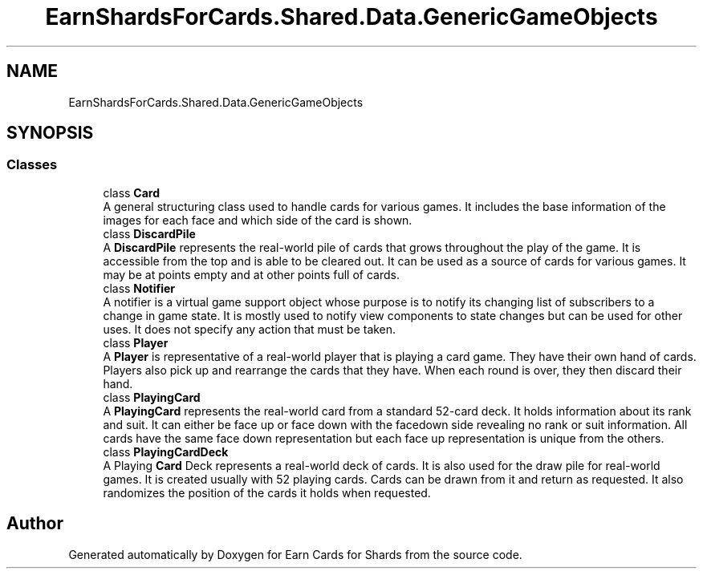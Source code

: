 .TH "EarnShardsForCards.Shared.Data.GenericGameObjects" 3 "Tue Apr 26 2022" "Earn Cards for Shards" \" -*- nroff -*-
.ad l
.nh
.SH NAME
EarnShardsForCards.Shared.Data.GenericGameObjects
.SH SYNOPSIS
.br
.PP
.SS "Classes"

.in +1c
.ti -1c
.RI "class \fBCard\fP"
.br
.RI "A general structuring class used to handle cards for various games\&. It includes the base information of the images for each face and which side of the card is shown\&. "
.ti -1c
.RI "class \fBDiscardPile\fP"
.br
.RI "A \fBDiscardPile\fP represents the real-world pile of cards that grows throughout the play of the game\&. It is accessible from the top and is able to be cleared out\&. It can be used as a source of cards for various games\&. It may be at points empty and at other points full of cards\&. "
.ti -1c
.RI "class \fBNotifier\fP"
.br
.RI "A notifier is a virtual game support object whose purpose is to notify its changing list of subscribers to a change in game state\&. It is mostly used to notify view components to state changes but can be used for other uses\&. It does not specify any action that must be taken\&. "
.ti -1c
.RI "class \fBPlayer\fP"
.br
.RI "A \fBPlayer\fP is representative of a real-world player that is playing a card game\&. They have their own hand of cards\&. Players also pick up and rearrange the cards that they have\&. When each round is over, they then discard their hand\&. "
.ti -1c
.RI "class \fBPlayingCard\fP"
.br
.RI "A \fBPlayingCard\fP represents the real-world card from a standard 52-card deck\&. It holds information about its rank and suit\&. It can either be face up or face down with the facedown side revealing no rank or suit information\&. All cards have the same face down representation but each face up representation is unique from the others\&. "
.ti -1c
.RI "class \fBPlayingCardDeck\fP"
.br
.RI "A Playing \fBCard\fP Deck represents a real-world deck of cards\&. It is also used for the draw pile for real-world games\&. It is created usually with 52 playing cards\&. Cards can be drawn from it and return as requested\&. It also randomizes the position of the cards it holds when requested\&. "
.in -1c
.SH "Author"
.PP 
Generated automatically by Doxygen for Earn Cards for Shards from the source code\&.
